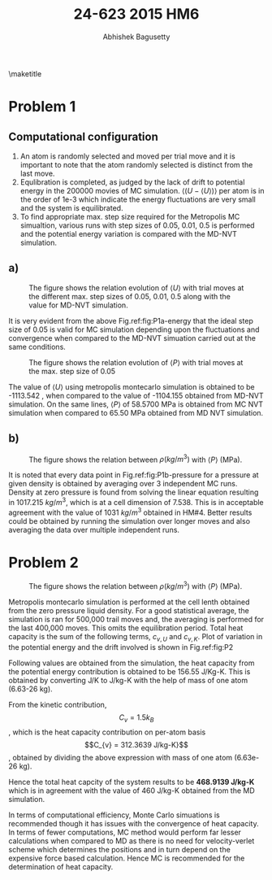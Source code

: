 #+TITLE: 24-623 2015 HM6
#+AUTHOR: Abhishek Bagusetty
#+LATEX_CLASS: cmu-article
#+OPTIONS: ^:{} # make super/subscripts only when wrapped in {}
#+OPTIONS: toc:nil # suppress toc, so we can put it where we want
#+OPTIONS: tex:t
#+EXPORT_EXCLUDE_TAGS: noexport
#+LATEX_HEADER: \usepackage[makeroom]{cancel}
#+LATEX_HEADER: \usepackage{verbatim}

\maketitle

* Problem 1
** Computational configuration
1. An atom is randomly selected and moved per trial move and it is important to note that the atom randomly selected is distinct from the last move.
2. Equlibration is completed, as judged by the lack of drift to potential energy in the 200000 movies of MC simulation. $\big\langle (U -\langle U \rangle) \big\rangle$ per atom is in the order of 1e-3 which indicate the energy fluctuations are very small and the system is equilibrated.
3. To find appropriate max. step size required for the Metropolis MC simualtion, various runs with step sizes of 0.05, 0.01, 0.5 is performed and the potential energy variation is compared with the MD-NVT simulation.

** a)
#+caption: The figure shows the relation evolution of $\langle U \rangle$ with trial moves at the different max. step sizes of 0.05, 0.01, 0.5 along with the value for MD-NVT simulation.
#+label: fig:P1a-energy
[[./P1/LJ-md-Ener.png]]

It is very evident from the above Fig.ref:fig:P1a-energy that the ideal step size of 0.05 is valid for MC simulation depending upon the fluctuations and convergence when compared to the MD-NVT simuation carried out at the same conditions.

#+caption: The figure shows the relation evolution of $\langle P \rangle$ with trial moves at the max. step size of 0.05
#+label: fig:P1b-pressure
[[./P1/LJ-md-Pressure.png]]

The value of $\langle U \rangle$ using metropolis montecarlo simulation is obtained to be -1113.542 , when compared to the value of -1104.155 obtained from MD-NVT simulation. On the same lines, $\langle P \rangle$ of 58.5700 MPa is obtained from MC NVT simulation when compared to 65.50 MPa obtained from MD NVT simulation.

** b)
#+caption: The figure shows the relation between $\rho(kg/m^3)$ with $\langle P \rangle$ (MPa).
#+label: fig:P1b
[[./P1/zero-pressure-density.png]]

It is noted that every data point in Fig.ref:fig:P1b-pressure for a pressure at given density is obtained by averaging over 3 independent MC runs. Density at zero pressure is found from solving the linear equation resulting in 1017.215 $kg/m^3$, which is at a cell dimension of 7.538. This is in acceptable agreement with the value of 1031 $kg/m^3$ obtained in HM#4. Better results could be obtained by running the simulation over longer moves and also averaging the data over multiple independent runs.

* Problem 2
#+caption: The figure shows the relation between $\rho(kg/m^3)$ with $\langle P \rangle$ (MPa).
#+label: fig:P2
[[./P2/LJ-md-Ener.png]]

Metropolis montecarlo simulation is performed at the cell lenth obtained from the zero pressure liquid density. For a good statistical average, the simulation is ran for 500,000 trail moves and, the averaging is performed for the last 400,000 moves. This omits the equilibration period. Total heat capacity is the sum of the following terms, $c_{v,U}$ and $c_{v,K}$. Plot of variation in the potential energy and the drift involved is shown in Fig.ref:fig:P2

#+BEGIN_LaTeX
\begin{equation}
c_{v} = c_{v,U} + c_{v,K}
\end{equation}
#+END_LaTeX

Following values are obtained from the simulation, the heat capacity from the potential energy contribution is obtained to be 156.55 J/Kg-K. This is obtained by converting J/K to J/kg-K with the help of mass of one atom (6.63-26 kg).

From the kinetic contribution, 
$$C_{v} = 1.5 k_B$$, which is the heat capacity contribution on per-atom basis
$$C_{v} = 312.3639 J/kg-K}$$, obtained by dividing the above expression with mass of one atom (6.63e-26 kg).

Hence the total heat capcity of the system results to be *468.9139 J/kg-K* which is in agreement with the value of 460 J/kg-K obtained from the MD simulation.



In terms of computational efficiency, Monte Carlo simuations is recommended though it has issues with the convergence of heat capacity. In terms of fewer computations, MC method would perform far lesser calculations when compared to MD as there is no need for velocity-verlet scheme which determines the positions and in turn depend on the expensive force based calculation. Hence MC is recommended for the determination of heat capacity.
